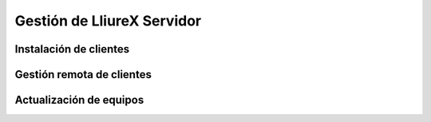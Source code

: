 Gestión de LliureX Servidor
===========================

Instalación de clientes
-----------------------

Gestión remota de clientes
--------------------------

Actualización de equipos
------------------------
